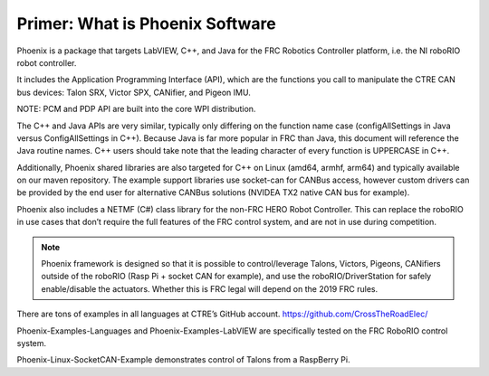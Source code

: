 Primer: What is Phoenix Software
================================
Phoenix is a package that targets LabVIEW, C++, and Java for the FRC Robotics Controller platform, i.e. the  NI roboRIO robot controller. 

It includes the Application Programming Interface (API), which are the functions you call to manipulate the CTRE CAN bus devices: Talon SRX, Victor SPX, CANifier, and Pigeon IMU.

NOTE: PCM and PDP API are built into the core WPI distribution.

The C++ and Java APIs are very similar, typically only differing on the function name case (configAllSettings in Java versus ConfigAllSettings in C++).  Because Java is far more popular in FRC than Java, this document will reference the Java routine names.  C++ users should take note that the leading character of every function is UPPERCASE in C++.

Additionally, Phoenix shared libraries are also targeted for C++ on Linux (amd64, armhf, arm64) and typically available on our maven repository.  The example support libraries use socket-can for CANBus access, however custom drivers can be provided by the end user for alternative CANBus solutions (NVIDEA TX2 native CAN bus for example).

Phoenix also includes a NETMF (C#) class library for the non-FRC HERO Robot Controller.
This can replace the roboRIO in use cases that don’t require the full features of the FRC control system, and are not in use during competition.

.. note:: Phoenix framework is designed so that it is possible to control/leverage Talons, Victors, Pigeons, CANifiers outside of the roboRIO (Rasp Pi + socket CAN for example), and use the roboRIO/DriverStation for safely enable/disable the actuators.  Whether this is FRC legal will depend on the 2019 FRC rules.

There are tons of examples in all languages at CTRE’s GitHub account.
https://github.com/CrossTheRoadElec/

Phoenix-Examples-Languages and Phoenix-Examples-LabVIEW are specifically tested on the FRC RoboRIO control system.

Phoenix-Linux-SocketCAN-Example demonstrates control of Talons from a RaspBerry Pi.
